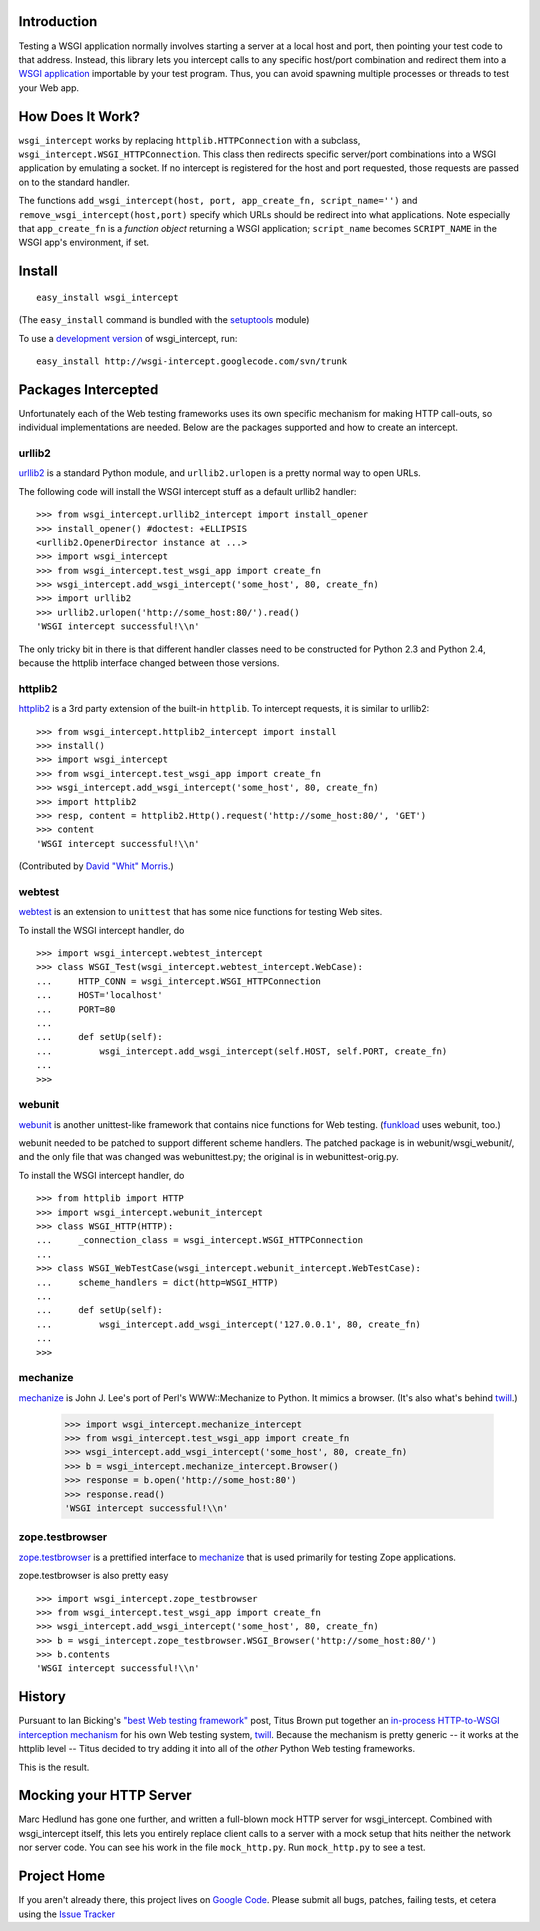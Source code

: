 Introduction
============

Testing a WSGI application normally involves starting a server at a local host and port, then pointing your test code to that address.  Instead, this library lets you intercept calls to any specific host/port combination and redirect them into a `WSGI application`_ importable by your test program.  Thus, you can avoid spawning multiple processes or threads to test your Web app.

How Does It Work?
=================

``wsgi_intercept`` works by replacing ``httplib.HTTPConnection`` with a subclass, ``wsgi_intercept.WSGI_HTTPConnection``.  This class then redirects specific server/port combinations into a WSGI application by emulating a socket.  If no intercept is registered for the host and port requested, those requests are passed on to the standard handler.

The functions ``add_wsgi_intercept(host, port, app_create_fn, script_name='')`` and ``remove_wsgi_intercept(host,port)`` specify which URLs should be redirect into what applications.  Note especially that ``app_create_fn`` is a *function object* returning a WSGI application; ``script_name`` becomes ``SCRIPT_NAME`` in the WSGI app's environment, if set.

Install
=======

::

    easy_install wsgi_intercept

(The ``easy_install`` command is bundled with the setuptools_ module)

To use a `development version`_ of wsgi_intercept, run::
    
    easy_install http://wsgi-intercept.googlecode.com/svn/trunk

.. _setuptools: http://cheeseshop.python.org/pypi/setuptools/
.. _development version: http://wsgi-intercept.googlecode.com/svn/trunk/#egg=wsgi_intercept-dev

Packages Intercepted
====================

Unfortunately each of the Web testing frameworks uses its own specific mechanism for making HTTP call-outs, so individual implementations are needed.  Below are the packages supported and how to create an intercept.

urllib2
-------

urllib2_ is a standard Python module, and ``urllib2.urlopen`` is a pretty
normal way to open URLs.

The following code will install the WSGI intercept stuff as a default
urllib2 handler: ::

   >>> from wsgi_intercept.urllib2_intercept import install_opener
   >>> install_opener() #doctest: +ELLIPSIS
   <urllib2.OpenerDirector instance at ...>
   >>> import wsgi_intercept
   >>> from wsgi_intercept.test_wsgi_app import create_fn
   >>> wsgi_intercept.add_wsgi_intercept('some_host', 80, create_fn)
   >>> import urllib2
   >>> urllib2.urlopen('http://some_host:80/').read()
   'WSGI intercept successful!\\n'

The only tricky bit in there is that different handler classes need to
be constructed for Python 2.3 and Python 2.4, because the httplib
interface changed between those versions.

.. _urllib2: http://docs.python.org/lib/module-urllib2.html

httplib2
--------

httplib2_ is a 3rd party extension of the built-in ``httplib``.  To intercept 
requests, it is similar to urllib2::

    >>> from wsgi_intercept.httplib2_intercept import install
    >>> install()
    >>> import wsgi_intercept
    >>> from wsgi_intercept.test_wsgi_app import create_fn
    >>> wsgi_intercept.add_wsgi_intercept('some_host', 80, create_fn)
    >>> import httplib2
    >>> resp, content = httplib2.Http().request('http://some_host:80/', 'GET') 
    >>> content
    'WSGI intercept successful!\\n'

(Contributed by `David "Whit" Morris`_.)

.. _httplib2: http://code.google.com/p/httplib2/
.. _David "Whit" Morris: http://public.xdi.org/=whit

webtest
-------

webtest_ is an extension to ``unittest`` that has some nice functions for
testing Web sites.

To install the WSGI intercept handler, do ::

    >>> import wsgi_intercept.webtest_intercept
    >>> class WSGI_Test(wsgi_intercept.webtest_intercept.WebCase):
    ...     HTTP_CONN = wsgi_intercept.WSGI_HTTPConnection
    ...     HOST='localhost'
    ...     PORT=80
    ... 
    ...     def setUp(self):
    ...         wsgi_intercept.add_wsgi_intercept(self.HOST, self.PORT, create_fn)
    ... 
    >>> 

.. _webtest: http://www.cherrypy.org/file/trunk/cherrypy/test/webtest.py

webunit
-------

webunit_ is another unittest-like framework that contains nice functions
for Web testing.  (funkload_ uses webunit, too.)

webunit needed to be patched to support different scheme handlers.
The patched package is in webunit/wsgi_webunit/, and the only
file that was changed was webunittest.py; the original is in
webunittest-orig.py.

To install the WSGI intercept handler, do ::

    >>> from httplib import HTTP
    >>> import wsgi_intercept.webunit_intercept
    >>> class WSGI_HTTP(HTTP):
    ...     _connection_class = wsgi_intercept.WSGI_HTTPConnection
    ... 
    >>> class WSGI_WebTestCase(wsgi_intercept.webunit_intercept.WebTestCase):
    ...     scheme_handlers = dict(http=WSGI_HTTP)
    ... 
    ...     def setUp(self):
    ...         wsgi_intercept.add_wsgi_intercept('127.0.0.1', 80, create_fn)
    ... 
    >>> 

.. _webunit: http://mechanicalcat.net/tech/webunit/

mechanize
---------

mechanize_ is John J. Lee's port of Perl's WWW::Mechanize to Python.
It mimics a browser.  (It's also what's behind twill_.)

   >>> import wsgi_intercept.mechanize_intercept
   >>> from wsgi_intercept.test_wsgi_app import create_fn
   >>> wsgi_intercept.add_wsgi_intercept('some_host', 80, create_fn)
   >>> b = wsgi_intercept.mechanize_intercept.Browser()
   >>> response = b.open('http://some_host:80')
   >>> response.read()
   'WSGI intercept successful!\\n'

.. _mechanize: http://wwwsearch.sf.net/

zope.testbrowser
----------------

zope.testbrowser_ is a prettified interface to mechanize_ that is used
primarily for testing Zope applications.

zope.testbrowser is also pretty easy ::
    
    >>> import wsgi_intercept.zope_testbrowser
    >>> from wsgi_intercept.test_wsgi_app import create_fn
    >>> wsgi_intercept.add_wsgi_intercept('some_host', 80, create_fn)
    >>> b = wsgi_intercept.zope_testbrowser.WSGI_Browser('http://some_host:80/')
    >>> b.contents
    'WSGI intercept successful!\\n'
            
.. _zope.testbrowser: http://www.python.org/pypi/zope.testbrowser

History
=======

Pursuant to Ian Bicking's `"best Web testing framework"`_ post,
Titus Brown put together an `in-process HTTP-to-WSGI interception mechanism`_ for
his own Web testing system, twill_.  Because the mechanism is pretty
generic -- it works at the httplib level -- Titus decided to try adding it into
all of the *other* Python Web testing frameworks.

This is the result.

Mocking your HTTP Server
========================

Marc Hedlund has gone one further, and written a full-blown mock HTTP
server for wsgi_intercept.  Combined with wsgi_intercept itself, this
lets you entirely replace client calls to a server with a mock setup
that hits neither the network nor server code.  You can see his work
in the file ``mock_http.py``.  Run ``mock_http.py`` to see a test.


.. _twill: http://www.idyll.org/~t/www-tools/twill.html
.. _"best Web testing framework": http://blog.ianbicking.org/best-of-the-web-app-test-frameworks.html
.. _in-process HTTP-to-WSGI interception mechanism: http://www.advogato.org/person/titus/diary.html?start=119
.. _WSGI application: http://www.python.org/peps/pep-0333.html
.. _funkload: http://funkload.nuxeo.org/

Project Home
============

If you aren't already there, this project lives on `Google Code`_.  Please submit all bugs, patches, failing tests, et cetera using the `Issue Tracker`_

.. _Google Code: http://code.google.com/p/wsgi-intercept/
.. _Issue Tracker: http://code.google.com/p/wsgi-intercept/issues/list
